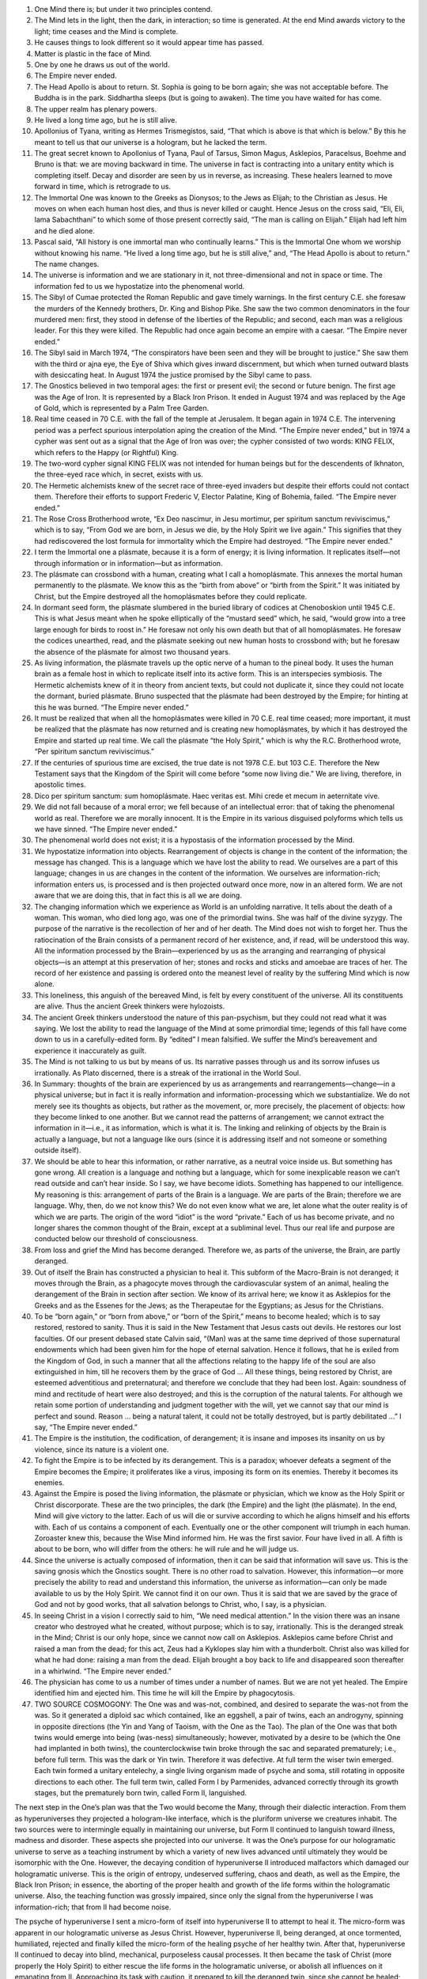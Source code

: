 1. One Mind there is; but under it two principles contend.
 
2. The Mind lets in the light, then the dark, in interaction; so time is generated. At the end Mind awards victory to the light; time ceases and the Mind is complete.
 
3. He causes things to look different so it would appear time has passed.
 
4. Matter is plastic in the face of Mind.
 
5. One by one he draws us out of the world.
 
6. The Empire never ended.

7. The Head Apollo is about to return. St. Sophia is going to be born again; she was not acceptable before. The Buddha is in the park. Siddhartha sleeps (but is going to awaken). The time you have waited for has come.
 
8. The upper realm has plenary powers.

9. He lived a long time ago, but he is still alive.
 
10. Apollonius of Tyana, writing as Hermes Trismegistos, said, “That which is above is that which is below.” By this he meant to tell us that our universe is a hologram, but he lacked the term.

11. The great secret known to Apollonius of Tyana, Paul of Tarsus, Simon Magus, Asklepios, Paracelsus, Boehme and Bruno is that: we are moving backward in time. The universe in fact is contracting into a unitary entity which is completing itself. Decay and disorder are seen by us in reverse, as increasing. These healers learned to move forward in time, which is retrograde to us.

12. The Immortal One was known to the Greeks as Dionysos; to the Jews as Elijah; to the Christian as Jesus. He moves on when each human host dies, and thus is never killed or caught. Hence Jesus on the cross said, “Eli, Eli, lama Sabachthani” to which some of those present correctly said, “The man is calling on Elijah.” Elijah had left him and he died alone.

13. Pascal said, “All history is one immortal man who continually learns.” This is the Immortal One whom we worship without knowing his name. “He lived a long time ago, but he is still alive,” and, “The Head Apollo is about to return.” The name changes.

14. The universe is information and we are stationary in it, not three-dimensional and not in space or time. The information fed to us we hypostatize into the phenomenal world.

15. The Sibyl of Cumae protected the Roman Republic and gave timely warnings. In the first century C.E. she foresaw the murders of the Kennedy brothers, Dr. King and Bishop Pike. She saw the two common denominators in the four murdered men: first, they stood in defense of the liberties of the Republic; and second, each man was a religious leader. For this they were killed. The Republic had once again become an empire with a caesar. “The Empire never ended.”
 
16. The Sibyl said in March 1974, “The conspirators have been seen and they will be brought to justice.” She saw them with the third or ajna eye, the Eye of Shiva which gives inward discernment, but which when turned outward blasts with desiccating heat. In August 1974 the justice promised by the Sibyl came to pass.
    
17. The Gnostics believed in two temporal ages: the first or present evil; the second or future benign. The first age was the Age of Iron. It is represented by a Black Iron Prison. It ended in August 1974 and was replaced by the Age of Gold, which is represented by a Palm Tree Garden. 

18. Real time ceased in 70 C.E. with the fall of the temple at Jerusalem. It began again in 1974 C.E. The intervening period was a perfect spurious interpolation aping the creation of the Mind. “The Empire never ended,” but in 1974 a cypher was sent out as a signal that the Age of Iron was over; the cypher consisted of two words: KING FELIX, which refers to the Happy (or Rightful) King.

19. The two-word cypher signal KING FELIX was not intended for human beings but for the descendents of Ikhnaton, the three-eyed race which, in secret, exists with us.
 
20. The Hermetic alchemists knew of the secret race of three-eyed invaders but despite their efforts could not contact them. Therefore their efforts to support Frederic V, Elector Palatine, King of Bohemia, failed. “The Empire never ended.”

21. The Rose Cross Brotherhood wrote, “Ex Deo nascimur, in Jesu mortimur, per spiritum sanctum reviviscimus,” which is to say, “From God we are born, in Jesus we die, by the Holy Spirit we live again.” This signifies that they had rediscovered the lost formula for immortality which the Empire had destroyed. “The Empire never ended.”

22. I term the Immortal one a plásmate, because it is a form of energy; it is living information. It replicates itself—not through information or in information—but as information.

23. The plásmate can crossbond with a human, creating what I call a homoplásmate. This annexes the mortal human permanently to the plásmate. We know this as the “birth from above” or “birth from the Spirit.” It was initiated by Christ, but the Empire destroyed all the homoplásmates before they could replicate.

24. In dormant seed form, the plásmate slumbered in the buried library of codices at Chenoboskion until 1945 C.E. This is what Jesus meant when he spoke elliptically of the “mustard seed” which, he said, “would grow into a tree large enough for birds to roost in.” He foresaw not only his own death but that of all homoplásmates. He foresaw the codices unearthed, read, and the plásmate seeking out new human hosts to crossbond with; but he foresaw the absence of the plásmate for almost two thousand years.

25. As living information, the plásmate travels up the optic nerve of a human to the pineal body. It uses the human brain as a female host in which to replicate itself into its active form. This is an interspecies symbiosis. The Hermetic alchemists knew of it in theory from ancient texts, but could not duplicate it, since they could not locate the dormant, buried plásmate. Bruno suspected that the plásmate had been destroyed by the Empire; for hinting at this he was burned. “The Empire never ended.”

26. It must be realized that when all the homoplásmates were killed in 70 C.E. real time ceased; more important, it must be realized that the plásmate has now returned and is creating new homoplásmates, by which it has destroyed the Empire and started up real time. We call the plásmate “the Holy Spirit,” which is why the R.C. Brotherhood wrote, “Per spiritum sanctum reviviscimus.”
 
27. If the centuries of spurious time are excised, the true date is not 1978 C.E. but 103 C.E. Therefore the New Testament says that the Kingdom of the Spirit will come before “some now living die.” We are living, therefore, in apostolic times.
 
28. Dico per spiritum sanctum: sum homoplásmate. Haec veritas est. Mihi crede et mecum in aeternitate vive.

29. We did not fall because of a moral error; we fell because of an intellectual error: that of taking the phenomenal world as real. Therefore we are morally innocent. It is the Empire in its various disguised polyforms which tells us we have sinned. “The Empire never ended.”

30. The phenomenal world does not exist; it is a hypostasis of the information processed by the Mind.

31. We hypostatize information into objects. Rearrangement of objects is change in the content of the information; the message has changed. This is a language which we have lost the ability to read. We ourselves are a part of this language; changes in us are changes in the content of the information. We ourselves are information-rich; information enters us, is processed and is then projected outward once more, now in an altered form. We are not aware that we are doing this, that in fact this is all we are doing.

32. The changing information which we experience as World is an unfolding narrative. It tells about the death of a woman. This woman, who died long ago, was one of the primordial twins. She was half of the divine syzygy. The purpose of the narrative is the recollection of her and of her death. The Mind does not wish to forget her. Thus the ratiocination of the Brain consists of a permanent record of her existence, and, if read, will be understood this way. All the information processed by the Brain—experienced by us as the arranging and rearranging of physical objects—is an attempt at this preservation of her; stones and rocks and sticks and amoebae are traces of her. The record of her existence and passing is ordered onto the meanest level of reality by the suffering Mind which is now alone.

33. This loneliness, this anguish of the bereaved Mind, is felt by every constituent of the universe. All its constituents are alive. Thus the ancient Greek thinkers were hylozoists.

34. The ancient Greek thinkers understood the nature of this pan-psychism, but they could not read what it was saying. We lost the ability to read the language of the Mind at some primordial time; legends of this fall have come down to us in a carefully-edited form. By “edited” I mean falsified. We suffer the Mind’s bereavement and experience it inaccurately as guilt.
 
35. The Mind is not talking to us but by means of us. Its narrative passes through us and its sorrow infuses us irrationally. As Plato discerned, there is a streak of the irrational in the World Soul.

36. In Summary: thoughts of the brain are experienced by us as arrangements and rearrangements—change—in a physical universe; but in fact it is really information and information-processing which we substantialize. We do not merely see its thoughts as objects, but rather as the movement, or, more precisely, the placement of objects: how they become linked to one another. But we cannot read the patterns of arrangement; we cannot extract the information in it—i.e., it as information, which is what it is. The linking and relinking of objects by the Brain is actually a language, but not a language like ours (since it is addressing itself and not someone or something outside itself).

37. We should be able to hear this information, or rather narrative, as a neutral voice inside us. But something has gone wrong. All creation is a language and nothing but a language, which for some inexplicable reason we can’t read outside and can’t hear inside. So I say, we have become idiots. Something has happened to our intelligence. My reasoning is this: arrangement of parts of the Brain is a language. We are parts of the Brain; therefore we are language. Why, then, do we not know this? We do not even know what we are, let alone what the outer reality is of which we are parts. The origin of the word “idiot” is the word “private.” Each of us has become private, and no longer shares the common thought of the Brain, except at a subliminal level. Thus our real life and purpose are conducted below our threshold of consciousness.

38. From loss and grief the Mind has become deranged. Therefore we, as parts of the universe, the Brain, are partly deranged.

39. Out of itself the Brain has constructed a physician to heal it. This subform of the Macro-Brain is not deranged; it moves through the Brain, as a phagocyte moves through the cardiovascular system of an animal, healing the derangement of the Brain in section after section. We know of its arrival here; we know it as Asklepios for the Greeks and as the Essenes for the Jews; as the Therapeutae for the Egyptians; as Jesus for the Christians.

40. To be “born again,” or “born from above,” or “born of the Spirit,” means to become healed; which is to say restored, restored to sanity. Thus it is said in the New Testament that Jesus casts out devils. He restores our lost faculties. Of our present debased state Calvin said, “(Man) was at the same time deprived of those supernatural endowments which had been given him for the hope of eternal salvation. Hence it follows, that he is exiled from the Kingdom of God, in such a manner that all the affections relating to the happy life of the soul are also extinguished in him, till he recovers them by the grace of God ... All these things, being restored by Christ, are esteemed adventitious and preternatural; and therefore we conclude that they had been lost. Again: soundness of mind and rectitude of heart were also destroyed; and this is the corruption of the natural talents. For although we retain some portion of understanding and judgment together with the will, yet we cannot say that our mind is perfect and sound. Reason … being a natural talent, it could not be totally destroyed, but is partly debilitated …” I say, “The Empire never ended.”

41. The Empire is the institution, the codification, of derangement; it is insane and imposes its insanity on us by violence, since its nature is a violent one.

42. To fight the Empire is to be infected by its derangement. This is a paradox; whoever defeats a segment of the Empire becomes the Empire; it proliferates like a virus, imposing its form on its enemies. Thereby it becomes its enemies.
 
43. Against the Empire is posed the living information, the plásmate or physician, which we know as the Holy Spirit or Christ discorporate. These are the two principles, the dark (the Empire) and the light (the plásmate). In the end, Mind will give victory to the latter. Each of us will die or survive according to which he aligns himself and his efforts with. Each of us contains a component of each. Eventually one or the other component will triumph in each human. Zoroaster knew this, because the Wise Mind informed him. He was the first savior. Four have lived in all. A fifth is about to be born, who will differ from the others: he will rule and he will judge us.
 
44. Since the universe is actually composed of information, then it can be said that information will save us. This is the saving gnosis which the Gnostics sought. There is no other road to salvation. However, this information—or more precisely the ability to read and understand this information, the universe as information—can only be made available to us by the Holy Spirit. We cannot find it on our own. Thus it is said that we are saved by the grace of God and not by good works, that all salvation belongs to Christ, who, I say, is a physician.
 
45. In seeing Christ in a vision I correctly said to him, “We need medical attention.” In the vision there was an insane creator who destroyed what he created, without purpose; which is to say, irrationally. This is the deranged streak in the Mind; Christ is our only hope, since we cannot now call on Asklepios. Asklepios came before Christ and raised a man from the dead; for this act, Zeus had a Kyklopes slay him with a thunderbolt. Christ also was killed for what he had done: raising a man from the dead. Elijah brought a boy back to life and disappeared soon thereafter in a whirlwind. “The Empire never ended.”
 
46. The physician has come to us a number of times under a number of names. But we are not yet healed. The Empire identified him and ejected him. This time he will kill the Empire by phagocytosis.
 
47. TWO SOURCE COSMOGONY: The One was and was-not, combined, and desired to separate the was-not from the was. So it generated a diploid sac which contained, like an eggshell, a pair of twins, each an androgyny, spinning in opposite directions (the Yin and Yang of Taoism, with the One as the Tao). The plan of the One was that both twins would emerge into being (was-ness) simultaneously; however, motivated by a desire to be (which the One had implanted in both twins), the counterclockwise twin broke through the sac and separated prematurely; i.e., before full term. This was the dark or Yin twin. Therefore it was defective. At full term the wiser twin emerged. Each twin formed a unitary entelechy, a single living organism made of psyche and soma, still rotating in opposite directions to each other. The full term twin, called Form I by Parmenides, advanced correctly through its growth stages, but the prematurely born twin, called Form II, languished.

The next step in the One’s plan was that the Two would become the Many, through their dialectic interaction. From them as hyperuniverses they projected a hologram-like interface, which is the pluriform universe we creatures inhabit. The two sources were to intermingle equally in maintaining our universe, but Form II continued to languish toward illness, madness and disorder. These aspects she projected into our universe.
It was the One’s purpose for our hologramatic universe to serve as a teaching instrument by which a variety of new lives advanced until ultimately they would be isomorphic with the One. However, the decaying condition of hyperuniverse II introduced malfactors which damaged our hologramatic universe. This is the origin of entropy, undeserved suffering, chaos and death, as well as the Empire, the Black Iron Prison; in essence, the aborting of the proper health and growth of the life forms within the hologramatic universe. Also, the teaching function was grossly impaired, since only the signal from the hyperuniverse I was information-rich; that from II had become noise.

The psyche of hyperuniverse I sent a micro-form of itself into hyperuniverse II to attempt to heal it. The micro-form was apparent in our hologramatic universe as Jesus Christ. However, hyperuniverse II, being deranged, at once tormented, humiliated, rejected and finally killed the micro-form of the healing psyche of her healthy twin. After that, hyperuniverse II continued to decay into blind, mechanical, purposeless causal processes. It then became the task of Christ (more properly the Holy Spirit) to either rescue the life forms in the hologramatic universe, or abolish all influences on it emanating from II. Approaching its task with caution, it prepared to kill the deranged twin, since she cannot be healed; i.e., she will not allow herself to be healed because she does not understand that she is sick. This illness and madness pervades us and makes us idiots living in private, unreal worlds. The original plan of the One can only be realized now by the division of hyperuniverse I into two healthy hyperuniverses, which will transform the hologramatic universe into the successful teaching machine it was designed to be. We will experience this as the “Kingdom of God.”

Within time, hyperuniverse II remains alive: “The Empire never ended.” But in eternity, where the hyperuniverses exist, she has been killed—of necessity—by the healthy twin of hyperuniverse I, who is our champion. The One grieves for this death, since the One loved both twins; therefore the information of the Mind consists of a tragic tale of the death of a woman, the undertones of which generate anguish into all the creatures of the hologramatic universe without their knowing why. This grief will depart when the healthy twin undergoes mitosis and the “Kingdom of God” arrives. The machinery for this transformation—the procession within time from the Age of Iron to the Age of Gold—is at work now; in eternity it is already accomplished.
 
48. ON OUR NATURE. It is proper to say: we appear to be memory coils (DNA carriers capable of experience) in a computer-like thinking system which, although we have correctly recorded and stored thousands of years of experiential information, and each of us possesses somewhat different deposits from all the other life forms, there is a malfunction—a failure—of memory retrieval. There lies the trouble in our particular subcircuit. “Salvation” through gnosis—more properly anamnesis (the loss of amnesia)—although it has individual significance for each of us—a quantum leap in perception, identity, cognition, understanding, world- and self-experience, including immortality—it has greater and further importance for the system as a whole, inasmuch as these memories are data needed by it and valuable to it, to its overall functioning.

Therefore it is in the process of self-repair, which includes: rebuilding our subcircuit via linear and orthogonal time changes, as well as continual signaling to us to stimulate blocked memory banks within us to fire and hence retrieve what is there.
The external information or gnosis, then, consists of disinhibiting instructions, with the core content actually intrinsic to us—that is, already there (first observed by Plato; viz: that learning is a form of remembering).

The ancients possessed techniques (sacraments and rituals) used largely in the Greco-Roman mystery religions, including early Christianity, to induce firing and retrieval, mainly with a sense of its restorative value to the individuals; the Gnostics, however, correctly saw the ontological value to what they called the Godhead Itself, the total entity.
 
49. Two realms there are, upper and lower. The upper, derived from hyperuniverse I or Yang, Form I of Parmenides, is sentient and volitional. The lower realm, or Yin, Form II of Parmenides, is mechanical, driven by blind, efficient cause, deterministic and without intelligence, since it emanates from a dead source. In ancient times it was termed “astral determinism.” We are trapped, by and large, in the lower realm, but are through the sacraments, by means of the plásmate, extricated. Until astral determinism is broken, we are not even aware of it, so occluded are we. “The Empire never ended.”

50. The name of the healthy twin, hyperuniverse I, is Nommo. The name of the sick twin, hyperuniverse II, is Yurugu. These names are known to the Dogon people of western Sudan in Africa.
 
51. The primordial source of all our religions lies with the ancestors of the Dogon tribe, who got their cosmogony and cosmology directly from the three-eyed invaders who visited long ago. The three-eyed invaders were mute and deaf and telepathic, could not breathe our atmosphere, had the elongated misshapen skull of Ikhnaton, and emanated from a planet in the star-system Sirius. Although they had no hands, but had, instead, pincer claws such as a crab has, they were great builders. They covertly influence our history toward a fruitful end.
 
52. Ikhnaton wrote:
 
    | “… When the fledgling in the egg chirps in the egg,
    | Thou givest him breath therein to preserve him alive.
    | When thou has brought him together
    | To the point of bursting the egg,
    | He cometh forth from the egg,
    | To chirp with all his might.
    | He goeth about upon his two feet
    | When he hath come from therefrom.
    | How manifold are thy works!
    | They are hidden from before us,
    | O sole god, whose powers no other possesseth.
    | Thou didst create the earth according to thy heart
    | While thou wast alone:
    | Men, all cattle large and small,
    | All that go about upon their feet;
    | All that are on high,
    | That fly with their wings.
    | Thou art in my heart,
    | There is no other that knoweth thee
    | Save thy son Ikhnaton.
    | Thou hast made him wise
    | In thy designs and in thy might.
    | The world is in thy hand …”
 
53. Our world is still secretly ruled by the hidden race descended from Ikhnaton, and his knowledge is the information of the Macro-Mind itself.

    | “All cattle rest upon their pasturage,
    | The trees and the plants flourish,
    | The birds flutter in their marshes,
    | Their wings uplifted in adoration to thee.
    | All the sheep dance upon their feet,
    | All winged things fly,
    | They live when thou hast shone upon them.”
 
From Ikhnaton this knowledge passed to Moses, and from Moses to Elijah, the Immortal Man, who became Christ. But underneath all the names there is only one Immortal Man; and we are that man.